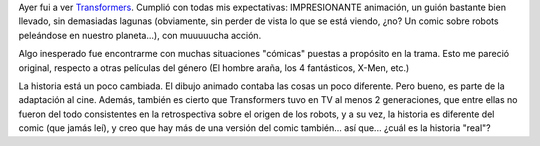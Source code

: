 .. title: Transformers
.. slug: transformers
.. date: 2007-07-26 19:40:55 UTC-03:00
.. tags: Cine
.. category: 
.. link: 
.. description: 
.. type: text
.. author: cHagHi
.. from_wp: True

Ayer fui a ver `Transformers`_. Cumplió con todas mis expectativas:
IMPRESIONANTE animación, un guión bastante bien llevado, sin demasiadas
lagunas (obviamente, sin perder de vista lo que se está viendo, ¿no? Un
comic sobre robots peleándose en nuestro planeta...), con muuuuucha
acción.

Algo inesperado fue encontrarme con muchas situaciones "cómicas" puestas
a propósito en la trama. Esto me pareció original, respecto a otras
películas del género (El hombre araña, los 4 fantásticos, X-Men, etc.)

La historia está un poco cambiada. El dibujo animado contaba las cosas
un poco diferente. Pero bueno, es parte de la adaptación al cine.
Además, también es cierto que Transformers tuvo en TV al menos 2
generaciones, que entre ellas no fueron del todo consistentes en la
retrospectiva sobre el origen de los robots, y a su vez, la historia es
diferente del comic (que jamás leí), y creo que hay más de una versión
del comic también... así que... ¿cuál es la historia "real"?

 

.. _Transformers: http://www.imdb.com/title/tt0418279/
